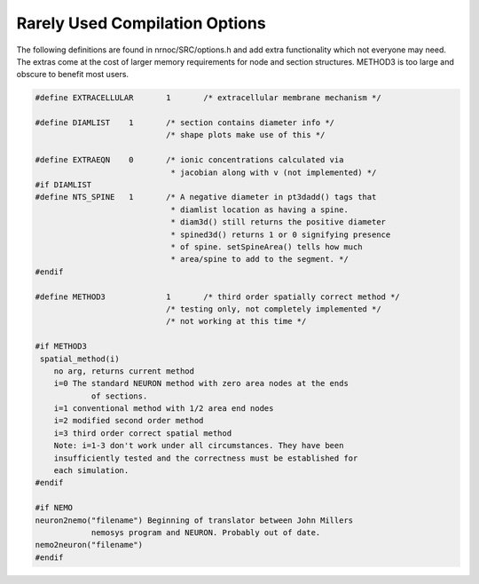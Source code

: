 Rarely Used Compilation Options
===============================

The following definitions are found in nrnoc/SRC/options.h and add extra 
functionality which not everyone may need. The extras come at the cost 
of larger memory requirements for node and section structures. METHOD3 is too large 
and obscure to benefit most users. 

.. code-block::
    none

    #define EXTRACELLULAR	1	/* extracellular membrane mechanism */ 
     
    #define DIAMLIST	1	/* section contains diameter info */ 
    				/* shape plots make use of this */ 
     
    #define EXTRAEQN	0	/* ionic concentrations calculated via 
    				 * jacobian along with v (not implemented) */ 
    #if DIAMLIST 
    #define NTS_SPINE	1	/* A negative diameter in pt3dadd() tags that 
    				 * diamlist location as having a spine. 
    				 * diam3d() still returns the positive diameter 
    				 * spined3d() returns 1 or 0 signifying presence 
    				 * of spine. setSpineArea() tells how much 
    				 * area/spine to add to the segment. */ 
    #endif 
     
    #define METHOD3		1	/* third order spatially correct method */ 
    				/* testing only, not completely implemented */ 
    				/* not working at this time */ 
     
    #if METHOD3 
     spatial_method(i) 
    	no arg, returns current method 
    	i=0 The standard NEURON method with zero area nodes at the ends 
    		of sections. 
    	i=1 conventional method with 1/2 area end nodes 
    	i=2 modified second order method 
    	i=3 third order correct spatial method 
    	Note: i=1-3 don't work under all circumstances. They have been 
    	insufficiently tested and the correctness must be established for 
    	each simulation. 
    #endif 
     
    #if NEMO 
    neuron2nemo("filename") Beginning of translator between John Millers 
    		nemosys program	and NEURON. Probably out of date. 
    nemo2neuron("filename") 
    #endif 



